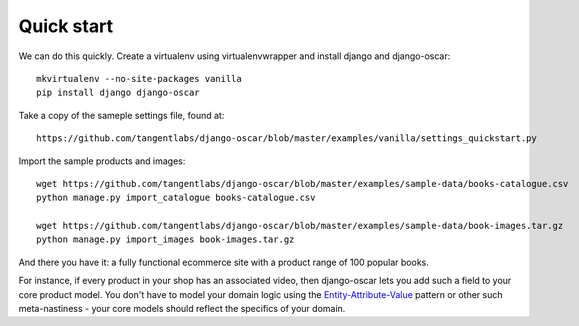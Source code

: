 Quick start
===========

We can do this quickly.  Create a virtualenv using virtualenvwrapper and
install django and django-oscar::

    mkvirtualenv --no-site-packages vanilla
    pip install django django-oscar

Take a copy of the sameple settings file, found at::

    https://github.com/tangentlabs/django-oscar/blob/master/examples/vanilla/settings_quickstart.py

Import the sample products and images::

    wget https://github.com/tangentlabs/django-oscar/blob/master/examples/sample-data/books-catalogue.csv
    python manage.py import_catalogue books-catalogue.csv

    wget https://github.com/tangentlabs/django-oscar/blob/master/examples/sample-data/book-images.tar.gz
    python manage.py import_images book-images.tar.gz

And there you have it: a fully functional ecommerce site with a product range of 100 popular books.





For
instance, if every product in your shop has an associated video, then
django-oscar lets you add such a field to your core product model.  You don't
have to model your domain logic using the `Entity-Attribute-Value`_ pattern or
other such meta-nastiness - your core models should reflect the specifics of
your domain.

.. _`Entity-Attribute-Value`: http://en.wikipedia.org/wiki/Entity%E2%80%93attribute%E2%80%93value_model
